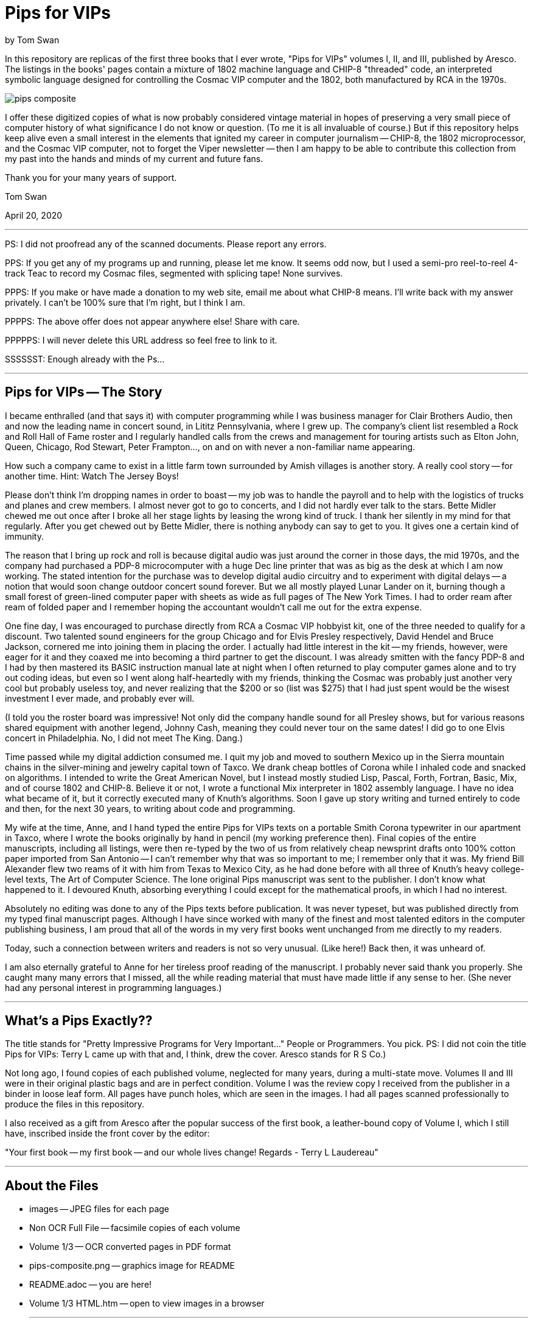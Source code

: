 // README.adoc

= Pips for VIPs

by Tom Swan

In this repository are replicas of the first three books that I ever wrote, "Pips for VIPs" volumes I, II, and III, published by Aresco. The listings in the books' pages contain a mixture of 1802 machine language and CHIP-8 "threaded" code, an interpreted symbolic language designed for controlling the Cosmac VIP computer and the 1802, both manufactured by RCA in the 1970s.

image::pips-composite.png[]

I offer these digitized copies of what is now probably considered vintage material in hopes of preserving a very small piece of computer history of what significance I do not know or question. (To me it is all invaluable of course.) But if this repository helps keep alive even a small interest in the elements that ignited my career in computer journalism -- CHIP-8, the 1802 microprocessor, and the Cosmac VIP computer, not to forget the Viper newsletter -- then I am happy to be able to contribute this collection from my past into the hands and minds of my current and future fans.

Thank you for your many years of support.

Tom Swan 

April 20, 2020

- - -

PS: I did not proofread any of the scanned documents. Please report any errors.

PPS: If you get any of my programs up and running, please let me know. It seems odd now, but I used a semi-pro reel-to-reel 4-track Teac to record my Cosmac files, segmented with splicing tape! None survives.

PPPS: If you make or have made a donation to my web site, email me about what CHIP-8 means. I'll write back with my answer privately. I can't be 100% sure that I'm right, but I think I am.

PPPPS: The above offer does not appear anywhere else! Share with care.

PPPPPS: I will never delete this URL address so feel free to link to it.

SSSSSST: Enough already with the Ps...

- - -

// -----------------------------------------------------------------

== Pips for VIPs -- The Story

I became enthralled (and that says it) with computer programming while I was business manager for Clair Brothers Audio, then and now the leading name in concert sound, in Lititz Pennsylvania, where I grew up. The company's client list resembled a Rock and Roll Hall of Fame roster and I regularly handled calls from the crews and management for touring artists such as Elton John, Queen, Chicago, Rod Stewart, Peter Frampton..., on and on with never a non-familiar name appearing.

How such a company came to exist in a little farm town surrounded by Amish villages is another story. A really cool story -- for another time. Hint: Watch The Jersey Boys!

Please don't think I'm dropping names in order to boast -- my job was to handle the payroll and to help with the logistics of trucks and planes and crew members. I almost never got to go to concerts, and I did not hardly ever talk to the stars. Bette Midler chewed me out once after I broke all her stage lights by leasing the wrong kind of truck. I thank her silently in my mind for that regularly. After you get chewed out by Bette Midler, there is nothing anybody can say to get to you. It gives one a certain kind of immunity.

The reason that I bring up rock and roll is because digital audio was just around the corner in those days, the mid 1970s, and the company had purchased a PDP-8 microcomputer with a huge Dec line printer that was as big as the desk at which I am now working. The stated intention for the purchase was to develop digital audio circuitry and to experiment with digital delays -- a notion that would soon change outdoor concert sound forever. But we all mostly played Lunar Lander on it, burning though a small forest of green-lined computer paper with sheets as wide as full pages of The New York Times. I had to order ream after ream of folded paper and I remember hoping the accountant wouldn't call me out for the extra expense.

One fine day, I was encouraged to purchase directly from RCA a Cosmac VIP hobbyist kit, one of the three needed to qualify for a discount. Two talented sound engineers for the group Chicago and for Elvis Presley respectively, David Hendel and Bruce Jackson, cornered me into joining them in placing the order. I actually had little interest in the kit -- my friends, however, were eager for it and they coaxed me into becoming a third partner to get the discount. I was already smitten with the fancy PDP-8 and I had by then mastered its BASIC instruction manual late at night when I often returned to play computer games alone and to try out coding ideas, but even so I went along half-heartedly with my friends, thinking the Cosmac was probably just another very cool but probably useless toy, and never realizing that the $200 or so (list was $275) that I had just spent would be the wisest investment I ever made, and probably ever will.

(I told you the roster board was impressive! Not only did the company handle sound for all Presley shows, but for various reasons shared equipment with another legend, Johnny Cash, meaning they could never tour on the same dates! I did go to one Elvis concert in Philadelphia. No, I did not meet The King. Dang.)

Time passed while my digital addiction consumed me. I quit my job and moved to southern Mexico up in the Sierra mountain chains in the silver-mining and jewelry capital town of Taxco. We drank cheap bottles of Corona while I inhaled code and snacked on algorithms. I intended to write the Great American Novel, but I instead mostly studied Lisp, Pascal, Forth, Fortran, Basic, Mix, and of course 1802 and CHIP-8. Believe it or not, I wrote a functional Mix interpreter in 1802 assembly language. I have no idea what became of it, but it correctly executed many of Knuth's algorithms. Soon I gave up story writing and turned entirely to code and then, for the next 30 years, to writing about code and programming.

My wife at the time, Anne, and I hand typed the entire Pips for VIPs texts on a portable Smith Corona typewriter in our apartment in Taxco, where I wrote the books originally by hand in pencil (my working preference then). Final copies of the entire manuscripts, including all listings, were then re-typed by the two of us from relatively cheap newsprint drafts onto 100% cotton paper imported from San Antonio -- I can't remember why that was so important to me; I remember only that it was. My friend Bill Alexander flew two reams of it with him from Texas to Mexico City, as he had done before with all three of Knuth's heavy college-level texts, The Art of Computer Science. The lone original Pips manuscript was sent to the publisher. I don't know what happened to it. I devoured Knuth, absorbing everything I could except for the mathematical proofs, in which I had no interest.

Absolutely no editing was done to any of the Pips texts before publication. It was never typeset, but was published directly from my typed final manuscript pages. Although I have since worked with many of the finest and most talented editors in the computer publishing business, I am proud that all of the words in my very first books went unchanged from me directly to my readers.

Today, such a connection between writers and readers is not so very unusual. (Like here!) Back then, it was unheard of.

I am also eternally grateful to Anne for her tireless proof reading of the manuscript. I probably never said thank you properly. She caught many many errors that I missed, all the while reading material that must have made little if any sense to her. (She never had any personal interest in programming languages.)

- - -

// -----------------------------------------------------------------

== What's a Pips Exactly?? 

The title stands for "Pretty Impressive Programs for Very Important..." People or Programmers. You pick. PS: I did not coin the title Pips for VIPs: Terry L came up with that and, I think, drew the cover. Aresco stands for R S Co.)

Not long ago, I found copies of each published volume, neglected for many years, during a multi-state move. Volumes II and III were in their original plastic bags and are in perfect condition. Volume I was the review copy I received from the publisher in a binder in loose leaf form. All pages have punch holes, which are seen in the images. I had all pages scanned professionally to produce the files in this repository.

I also received as a gift from Aresco after the popular success of the first book, a leather-bound copy of Volume I, which I still have, inscribed inside the front cover by the editor:

"Your first book -- my first book -- and our whole lives change! Regards - Terry L Laudereau"

- - -

// -----------------------------------------------------------------

== About the Files

* images -- JPEG files for each page
* Non OCR Full File -- facsimile copies of each volume
* Volume 1/3 -- OCR converted pages in PDF format
* pips-composite.png -- graphics image for README
* README.adoc -- you are here!
* Volume 1/3 HTML.htm -- open to view images in a browser

- - -

// -----------------------------------------------------------------

== Some Silliness; Some Music

https://www.youtube.com/watch?v=VSittZvyt1A

- - -

// -----------------------------------------------------------------

== More Information

For more stuff, please browse my repositories on GitHub. It's where I store all of my downloads, files and example programs, new and old. Everything is free for the taking. 

Please also follow the links below to visit my web site, GitHub and YouTube channels. Write to me at tom@tomswan.com. Suggestions and comments on my work are _always appreciated._ I remain committed to exploring computer and music topics and then writing and making videos about what I manage to learn. Please tune in! Good luck!

Program Listings: https://github.com/TomSwan/collections

Website: https://www.tomswan.com

GitHub: https://github.com/TomSwan

YouTube: https://www.youtube.com/user/TomSwanPlaysGuitar

* Say it fast: 10 Q (thank you!)
